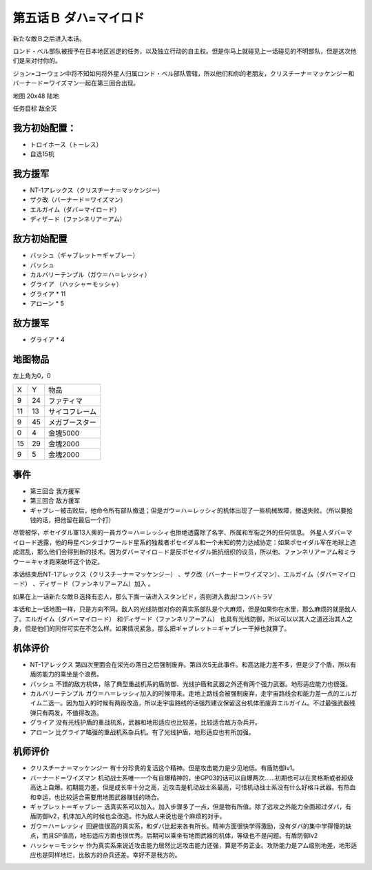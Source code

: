 .. _05B-DabaMylord:

第五话Ｂ ダハ=マイロド
===============================


新たな敵Ｂ之后进入本话。

ロンド・ベル部队被授予在日本地区巡逻的任务，以及独立行动的自主权。但是你马上就碰见上一话碰见的不明部队，但是这次他们是来对付你的。

ジョン=コーウェン中将不知如何将外星人归属ロンド・ベル部队管辖，所以他们和你的老朋友，クリスチーナ＝マッケンジー和バーナード＝ワイズマン一起在第三回合出现。

地图	 20x48 陆地

任务目标	敌全灭

------------------
我方初始配置：
------------------

* トロイホース（トーレス）
* 自选15机

------------------
我方援军	
------------------

* NT-1アレックス（クリスチーナ＝マッケンジー）
* ザク改（バーナード＝ワイズマン）
* エルガイム（ダバ＝マイロ－ド）
* ディザ－ド（ファンネリア＝アム）

-------------
敌方初始配置
-------------

* バッシュ（ギャブレット＝ギャブレー）
* バッシュ
* カルバリーテンプル（ガウ＝ハ＝レッシィ）
* グライア （ハッシャ＝モッシャ）
* グライア * 11
* アローン * 5
　
------------------
敌方援军	
------------------
	
* グライア * 4

-------------
地图物品
-------------

左上角为0，0

+----+----+----------------+
| X  | Y  | 物品           |
+----+----+----------------+
| 9  | 24 | ファティマ     |
+----+----+----------------+
| 11 | 13 | サイコフレーム |
+----+----+----------------+
| 9  | 45 | メガブースター |
+----+----+----------------+
| 0  | 4  | 金塊5000       |
+----+----+----------------+
| 15 | 29 | 金塊2000       |
+----+----+----------------+
| 9  | 5  | 金塊2000       |
+----+----+----------------+

-------------
事件
-------------

* 第三回合 我方援军
* 第三回合 敌方援军
* ギャブレ－被击败后，他命令所有部队撤退；但是ガウ＝ハ＝レッシィ的机体出现了一些机械故障，撤退失败。（所以要抢钱的话，把他留在最后一个打）

尽管被俘，ポセイダル軍13人衆的一員ガウ＝ハ＝レッシィ也拒绝透露除了名字、所属和军衔之外的任何信息。 外星人ダバ＝マイロ－ド透露，他的母星ペンタゴナワールド星系的独裁者ポセイダル和一个未知的势力达成协定：如果ポセイダル军在地球上造成混乱，那么他们会得到新的技术。因为ダバ＝マイロ－ド是反ポセイダル抵抗组织的议员，所以他、ファンネリア＝アム和ミラウー＝キャオ跑来破坏这个协定。

本话结束后NT-1アレックス（クリスチーナ＝マッケンジー） 、ザク改（バーナード＝ワイズマン）、エルガイム（ダバ＝マイロ－ド） 、ディザ－ド（ファンネリア＝アム）加入 。

如果在上一话新たな敵Ｂ选择有恋人，那么下面一话进入スタンピド，否则进入救出!コンバトラV


本话和上一话地图一样，只是方向不同。敌人的光线防御对你的真实系部队是个大麻烦，但是如果你在水里，那么麻烦的就是敌人了。エルガイム（ダバ＝マイロ－ド） 和ディザ－ド（ファンネリア＝アム） 也具有光线防御，所以可以以其人之道还治其人之身，但是他们的同伴可实在不怎么样。如果情况紧急，那么把ギャブレット＝ギャブレー干掉也就算了。

----------
机体评价
----------

* NT-1アレックス 第四次里面会在栄光の落日之后强制废弃。第四次S无此事件。和高达能力差不多，但是少了个盾，所以有盾防能力的乘坐是个浪费。
* バッシュ 不错的敌方机体，除了典型重战机系的盾防御、光线护盾和武器之外还有两个强力武器。地形适应能力也很强。
* カルバリーテンプル ガウ＝ハ＝レッシィ加入的时候带来。走地上路线会被强制废弃，走宇宙路线会和能力差一点的エルガイム二选一。因为加入的时候有两段改造，所以走宇宙路线的话强烈建议保留这台机体而废弃エルガイム。不过最强武器残弹只有两发，不值得改造。
* グライア 没有光线护盾的重战机系，武器和地形适应也比较差。比较适合敌方杂兵开。
* アローン 比グライア略强的重战机系杂兵机。有了光线护盾，地形适应也有所加强。

----------
机师评价
----------

* クリスチーナ＝マッケンジー 有十分珍贵的复活这个精神。但是攻击能力是少见地低。有盾防御lv1。
* バーナード＝ワイズマン 机动战士系唯一一个有自爆精神的，坐GP03的话可以自爆两次……初期也可以在灵格斯或者超级高达上自爆。初期能力差，但是成长率十分之高，近攻击是机动战士系最高，可惜机动战士系没有什么好格斗武器。有热血和幸运，也比较适合需要用地图武器赚钱的场合。
* ギャブレット＝ギャブレー 选真实系可以加入。加入步骤多了一点，但是物有所值。除了远攻之外能力全面超过ダバ，有盾防御lv2，机体加入的时候也全改造。作为敌人来说也是个麻烦的对手。
* ガウ＝ハ＝レッシィ 回避值很高的真实系，和ダバ比起来各有所长。精神方面很快学得激励，没有ダバ的集中学得慢的缺点，而且SP值高，地形适应方面也很优秀。后期可以乘坐有地图武器的机体，等级也不是问题。有盾防御lv2
* ハッシャ＝モッシャ 作为真实系来说近攻击能力居然比远攻击能力还强，算是不务正业。攻防能力是アム级别地差，地形适应也是同样地烂，比敌方的杂兵还差。幸好不是我方的。